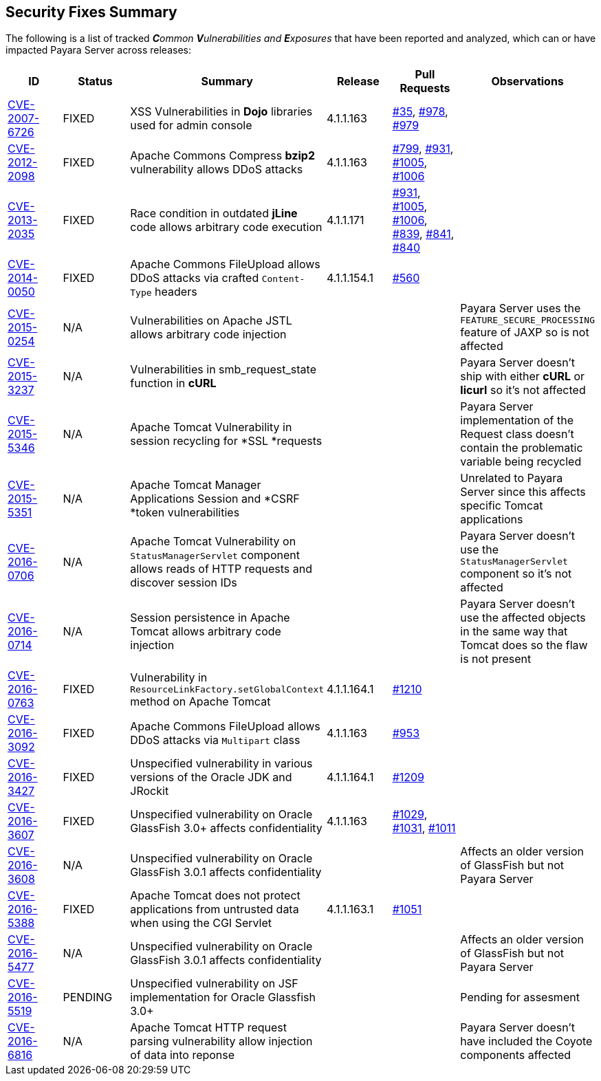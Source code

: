 [[security-fixes-summary]]
Security Fixes Summary
----------------------

The following is a list of tracked _**C**ommon **V**ulnerabilities and **E**xposures_ that have been reported and analyzed, which can or have impacted Payara Server across releases:

[cols="<,<,<,<,<,<",options="header",]
|=======================================================================
|ID |Status |Summary |Release |Pull Requests |Observations
|http://cve.mitre.org/cgi-bin/cvename.cgi?name=CVE-2007-6726[CVE-2007-6726] |FIXED |XSS Vulnerabilities in *Dojo* libraries used for admin console |4.1.1.163 |https://github.com/payara/Payara_PatchedProjects/pull/35[#35], https://github.com/payara/Payara_PatchedProjects/pull/978[#978], https://github.com/payara/Payara_PatchedProjects/pull/979[#979] |
|http://cve.mitre.org/cgi-bin/cvename.cgi?name=CVE-2012-2098[CVE-2012-2098] |FIXED |Apache Commons Compress *bzip2* vulnerability allows DDoS attacks |4.1.1.163 |https://github.com/payara/Payara_PatchedProjects/pull/799[#799], https://github.com/payara/Payara_PatchedProjects/pull/931[#931], https://github.com/payara/Payara_PatchedProjects/pull/1005[#1005], https://github.com/payara/Payara_PatchedProjects/pull/1006[#1006] |
|http://cve.mitre.org/cgi-bin/cvename.cgi?name=CVE-2013-2035[CVE-2013-2035] |FIXED |Race condition in outdated *jLine* code allows arbitrary code execution |4.1.1.171 |https://github.com/payara/Payara_PatchedProjects/pull/931[#931], https://github.com/payara/Payara_PatchedProjects/pull/1005[#1005], https://github.com/payara/Payara_PatchedProjects/pull/1006[#1006], https://github.com/payara/Payara_PatchedProjects/pull/839[#839], https://github.com/payara/Payara_PatchedProjects/pull/841[#841], https://github.com/payara/Payara_PatchedProjects/pull/840[#840] |
|http://cve.mitre.org/cgi-bin/cvename.cgi?name=CVE-2014-0050[CVE-2014-0050] |FIXED |Apache Commons FileUpload allows DDoS attacks via crafted `Content-Type` headers |4.1.1.154.1 |https://github.com/payara/Payara_PatchedProjects/pull/560[#560] |
|http://cve.mitre.org/cgi-bin/cvename.cgi?name=CVE-2015-0254[CVE-2015-0254] |N/A |Vulnerabilities on Apache JSTL allows arbitrary code injection | | |Payara Server uses the `FEATURE_SECURE_PROCESSING` feature of JAXP so is not affected
|http://cve.mitre.org/cgi-bin/cvename.cgi?name=CVE-2015-3237[CVE-2015-3237] |N/A |Vulnerabilities in smb_request_state function in *cURL* | | |Payara Server doesn't ship with either *cURL* or *licurl* so it's not affected
|http://cve.mitre.org/cgi-bin/cvename.cgi?name=CVE-2015-5346[CVE-2015-5346] |N/A |Apache Tomcat Vulnerability in session recycling for *SSL *requests | | |Payara Server implementation of the Request class doesn't contain the problematic variable being recycled
|http://cve.mitre.org/cgi-bin/cvename.cgi?name=CVE-2015-5351[CVE-2015-5351] |N/A |Apache Tomcat Manager Applications Session and *CSRF *token vulnerabilities | | |Unrelated to Payara Server since this affects specific Tomcat applications
|http://cve.mitre.org/cgi-bin/cvename.cgi?name=CVE-2016-0706[CVE-2016-0706] |N/A |Apache Tomcat Vulnerability on `StatusManagerServlet` component allows reads of HTTP requests and discover session IDs | | |Payara Server doesn't use the `StatusManagerServlet` component so it's not affected
|http://cve.mitre.org/cgi-bin/cvename.cgi?name=CVE-2016-0714[CVE-2016-0714] |N/A |Session persistence in Apache Tomcat allows arbitrary code injection | | |Payara Server doesn't use the affected objects in the same way that Tomcat does so the flaw is not present
|http://cve.mitre.org/cgi-bin/cvename.cgi?name=CVE-2016-0763[CVE-2016-0763] |FIXED |Vulnerability in `ResourceLinkFactory.setGlobalContext` method on Apache Tomcat |4.1.1.164.1 |https://github.com/payara/Payara_PatchedProjects/pull/1210[#1210] |
|http://cve.mitre.org/cgi-bin/cvename.cgi?name=CVE-2016-3092[CVE-2016-3092] |FIXED |Apache Commons FileUpload allows DDoS attacks via `Multipart` class |4.1.1.163 |https://github.com/payara/Payara_PatchedProjects/pull/953[#953] |
|http://cve.mitre.org/cgi-bin/cvename.cgi?name=CVE-2016-3427[CVE-2016-3427] |FIXED |Unspecified vulnerability in various versions of the Oracle JDK and JRockit |4.1.1.164.1 |https://github.com/payara/Payara_PatchedProjects/pull/1209[#1209] |
|http://cve.mitre.org/cgi-bin/cvename.cgi?name=CVE-2016-3607[CVE-2016-3607] |FIXED |Unspecified vulnerability on Oracle GlassFish 3.0+ affects confidentiality |4.1.1.163 |https://github.com/payara/Payara_PatchedProjects/pull/1029[#1029], https://github.com/payara/Payara_PatchedProjects/pull/1031[#1031], https://github.com/payara/Payara_PatchedProjects/pull/1011[#1011] |
|http://cve.mitre.org/cgi-bin/cvename.cgi?name=CVE-2016-3608[CVE-2016-3608] |N/A |Unspecified vulnerability on Oracle GlassFish 3.0.1 affects confidentiality | | |Affects an older version of GlassFish but not Payara Server
|http://cve.mitre.org/cgi-bin/cvename.cgi?name=CVE-2016-5388[CVE-2016-5388] |FIXED |Apache Tomcat does not protect applications from untrusted data when using the CGI Servlet |4.1.1.163.1 |https://github.com/payara/Payara_PatchedProjects/pull/1051[#1051] |
|http://cve.mitre.org/cgi-bin/cvename.cgi?name=CVE-2016-5477[CVE-2016-5477] |N/A |Unspecified vulnerability on Oracle GlassFish 3.0.1 affects confidentiality | | |Affects an older version of GlassFish but not Payara Server
|http://cve.mitre.org/cgi-bin/cvename.cgi?name=CVE-2016-5519[CVE-2016-5519] |PENDING |Unspecified vulnerability on JSF implementation for Oracle Glassfish 3.0+ | | |Pending for assesment
|http://cve.mitre.org/cgi-bin/cvename.cgi?name=CVE-2016-6816[CVE-2016-6816] |N/A |Apache Tomcat HTTP request parsing vulnerability allow injection of data into reponse | | |Payara Server doesn't have included the Coyote components affected
|=======================================================================
